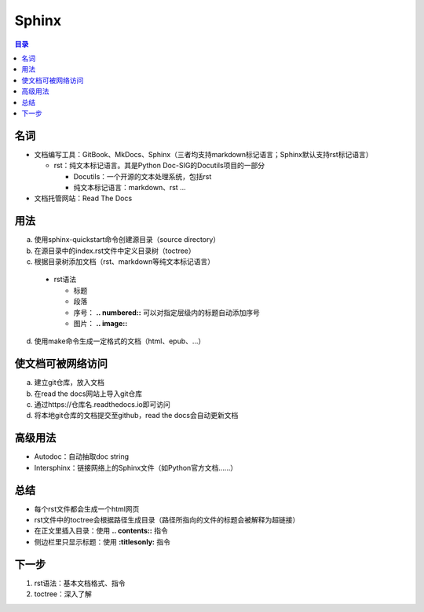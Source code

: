 Sphinx
==========

.. contents:: 目录


名词
-----------
- 文档编写工具：GitBook、MkDocs、Sphinx（三者均支持markdown标记语言；Sphinx默认支持rst标记语言）

  - rst：纯文本标记语言。其是Python Doc-SIG的Docutils项目的一部分

    - Docutils：一个开源的文本处理系统，包括rst
    - 纯文本标记语言：markdown、rst …

- 文档托管网站：Read The Docs

用法
------------
a. 使用sphinx-quickstart命令创建源目录（source directory）
b. 在源目录中的index.rst文件中定义目录树（toctree）
c. 根据目录树添加文档（rst、markdown等纯文本标记语言）

 - rst语法

   - 标题
   - 段落
   - 序号： **.. numbered::** 可以对指定层级内的标题自动添加序号
   - 图片： **.. image::**

d. 使用make命令生成一定格式的文档（html、epub、…）

使文档可被网络访问
-------------------------
a. 建立git仓库，放入文档
b. 在read the docs网站上导入git仓库
c. 通过https://仓库名.readthedocs.io即可访问
d. 将本地git仓库的文档提交至github，read the docs会自动更新文档

高级用法
----------------
- Autodoc：自动抽取doc string
- Intersphinx：链接网络上的Sphinx文件（如Python官方文档……）

总结
------------
- 每个rst文件都会生成一个html网页
- rst文件中的toctree会根据路径生成目录（路径所指向的文件的标题会被解释为超链接）
- 在正文里插入目录：使用 **.. contents::** 指令
- 侧边栏里只显示标题：使用 **:titlesonly:** 指令

下一步
-----------
1. rst语法：基本文档格式、指令
2. toctree：深入了解
